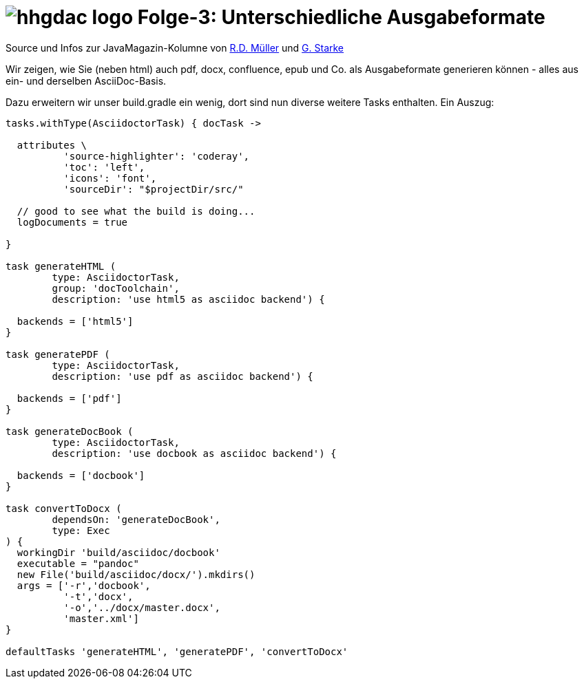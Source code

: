= image:../hhgdac-logo.png[] Folge-3: Unterschiedliche Ausgabeformate

[small]
--
Source und Infos zur JavaMagazin-Kolumne von https://rdmueller.github.io/[R.D. Müller]
und http://gernotstarke.de[G. Starke]
--

Wir zeigen, wie Sie (neben html) auch pdf, docx, confluence, epub
und Co. als Ausgabeformate generieren können - alles aus ein- und derselben AsciiDoc-Basis.


Dazu erweitern wir unser build.gradle ein wenig, dort sind nun
diverse weitere Tasks enthalten. Ein Auszug:

[source, groovy]
----
tasks.withType(AsciidoctorTask) { docTask ->

  attributes \
          'source-highlighter': 'coderay',
          'toc': 'left',
          'icons': 'font',
          'sourceDir': "$projectDir/src/"

  // good to see what the build is doing...
  logDocuments = true

}

task generateHTML (
        type: AsciidoctorTask,
        group: 'docToolchain',
        description: 'use html5 as asciidoc backend') {

  backends = ['html5']
}

task generatePDF (
        type: AsciidoctorTask,
        description: 'use pdf as asciidoc backend') {

  backends = ['pdf']
}

task generateDocBook (
        type: AsciidoctorTask,
        description: 'use docbook as asciidoc backend') {

  backends = ['docbook']
}

task convertToDocx (
        dependsOn: 'generateDocBook',
        type: Exec
) {
  workingDir 'build/asciidoc/docbook'
  executable = "pandoc"
  new File('build/asciidoc/docx/').mkdirs()
  args = ['-r','docbook',
          '-t','docx',
          '-o','../docx/master.docx',
          'master.xml']
}

defaultTasks 'generateHTML', 'generatePDF', 'convertToDocx'

----
